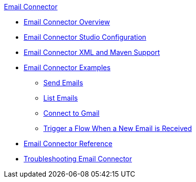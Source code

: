 .xref:index.adoc[Email Connector]
* xref:index.adoc[Email Connector Overview]
* xref:email-studio-configuration.adoc[Email Connector Studio Configuration]
* xref:email-xml-maven.adoc[Email Connector XML and Maven Support]
* xref:email-examples.adoc[Email Connector Examples]
** xref:email-send.adoc[Send Emails]
** xref:email-list.adoc[List Emails]
** xref:email-gmail.adoc[Connect to Gmail]
** xref:email-trigger.adoc[Trigger a Flow When a New Email is Received]
* xref:email-documentation.adoc[Email Connector Reference]
* xref:email-troubleshooting.adoc[Troubleshooting Email Connector]
